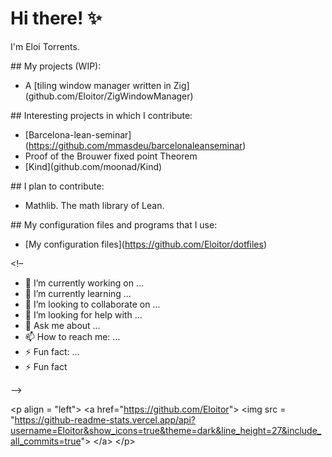 * Hi there! ✨

I'm Eloi Torrents.

## My projects (WIP):
- A [tiling window manager written in Zig](github.com/Eloitor/ZigWindowManager)

## Interesting projects in which I contribute:

- [Barcelona-lean-seminar](https://github.com/mmasdeu/barcelonaleanseminar)
- Proof of the Brouwer fixed point Theorem 
- [Kind](github.com/moonad/Kind)

## I plan to contribute:

- Mathlib. The math library of Lean.


## My configuration files and programs that I use:

 - [My configuration files](https://github.com/Eloitor/dotfiles)

<!--
- 🔭 I’m currently working on ...
- 🌱 I’m currently learning ...
- 👯 I’m looking to collaborate on ...
- 🤔 I’m looking for help with ...
- 💬 Ask me about ...
- 📫 How to reach me: ...
- ⚡ Fun fact: ...
- ⚡ Fun fact
-->

<p align = "left">
  <a href="https://github.com/Eloitor">
    <img src = "https://github-readme-stats.vercel.app/api?username=Eloitor&show_icons=true&theme=dark&line_height=27&include_all_commits=true">
  </a>
</p>
